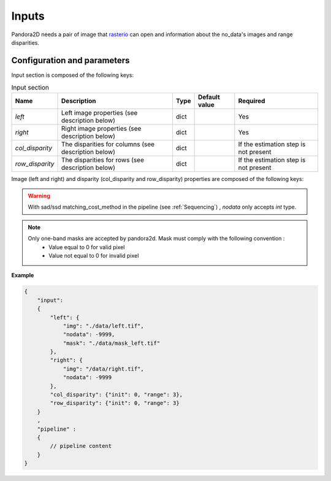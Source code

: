.. _inputs:

Inputs
======

Pandora2D needs a pair of image that `rasterio <https://github.com/mapbox/rasterio>`_ can open and information about
the no_data's images and range disparities.

Configuration and parameters
****************************

Input section is composed of the following keys:

.. list-table:: Input section
    :header-rows: 1

    * - Name
      - Description
      - Type
      - Default value
      - Required
    * - *left*
      - Left image properties (see description below)
      - dict
      -
      - Yes
    * - *right*
      - Right image properties (see description below)
      - dict
      -
      - Yes
    * - *col_disparity*
      - The disparities for columns (see description below)
      - dict
      -
      - If the estimation step is not present
    * - *row_disparity*
      - The disparities for rows (see description below)
      - dict
      -
      - If the estimation step is not present


Image (left and right) and disparity (col_disparity and row_disparity) properties are composed of the following keys:

.. tabs::

   .. tab:: Image properties

    .. list-table::
        :header-rows: 1

        * - Name
          - Description
          - Type
          - Default value
          - Required
        * - *img*
          - Path to the image
          - string
          -
          - Yes
        * - *nodata*
          - Nodata value of the image
          - int, "NaN" or "inf"
          - -9999
          - No
        * - *mask*
          - Path to the mask
          - string
          - none
          - No

  .. tab:: Disparity properties

    .. list-table::
        :header-rows: 1

        * - Name
          - Description
          - Type
          - Default value
          - Required
        * - *init*
          - Initial point
          - int
          -
          - Yes
        * - *range*
          - The search radius (see :ref:`initial_disparity`)
          - int >= 0
          -
          - Yes

.. warning::
    With sad/ssd matching_cost_method in the pipeline (see :ref:`Sequencing`) , `nodata` only accepts `int` type.

.. note::
    Only one-band masks are accepted by pandora2d. Mask must comply with the following convention :
     - Value equal to 0 for valid pixel
     - Value not equal to 0 for invalid pixel


**Example**

.. code:: json
    :name: Input example

    {
        "input":
        {
            "left": {
                "img": "./data/left.tif",
                "nodata": -9999,
                "mask": "./data/mask_left.tif"
            },
            "right": {
                "img": "/data/right.tif",
                "nodata": -9999
            },
            "col_disparity": {"init": 0, "range": 3},
            "row_disparity": {"init": 0, "range": 3}
        }
        ,
        "pipeline" :
        {
            // pipeline content
        }
    }


